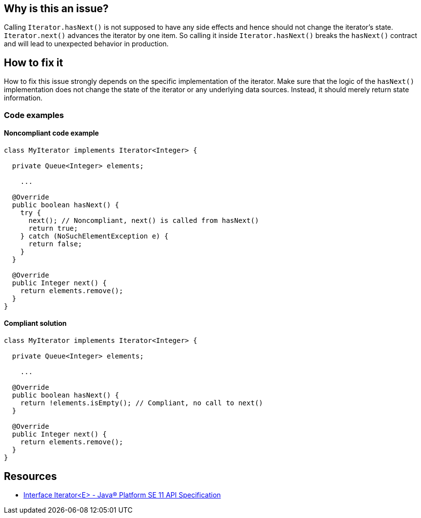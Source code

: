 == Why is this an issue?

Calling `Iterator.hasNext()` is not supposed to have any side effects and hence should not change the iterator's state. `Iterator.next()` advances the iterator by one item. So calling it inside `Iterator.hasNext()` breaks the `hasNext()` contract and will lead to unexpected behavior in production.

== How to fix it

How to fix this issue strongly depends on the specific implementation of the iterator. Make sure that the logic of the `hasNext()` implementation does not change the state of the iterator or any underlying data sources. Instead, it should merely return state information.

=== Code examples

==== Noncompliant code example

[source,java,diff-id=1,diff-type=noncompliant]
----
class MyIterator implements Iterator<Integer> {

  private Queue<Integer> elements;

    ...

  @Override
  public boolean hasNext() {
    try {
      next(); // Noncompliant, next() is called from hasNext()
      return true;
    } catch (NoSuchElementException e) {
      return false;
    }
  }

  @Override
  public Integer next() {
    return elements.remove();
  }
}
----

==== Compliant solution

[source,java,diff-id=1,diff-type=compliant]
----
class MyIterator implements Iterator<Integer> {

  private Queue<Integer> elements;

    ...

  @Override
  public boolean hasNext() {
    return !elements.isEmpty(); // Compliant, no call to next()
  }

  @Override
  public Integer next() {
    return elements.remove();
  }
}
----

== Resources
* https://docs.oracle.com/en/java/javase/11/docs/api/java.base/java/util/Iterator.html[Interface Iterator<E> - Java® Platform SE 11 API Specification]

ifdef::env-github,rspecator-view[]

'''
== Implementation Specification
(visible only on this page)

=== Message

Refactor the implementation of this "Iterator.hasNext()" method to not call "Iterator.next()".


'''
== Comments And Links
(visible only on this page)

=== on 21 Nov 2024, 16:48:00 Alban Auzeill wrote:
[test-code-support-investigation-for-java] Decision for scope: Main -> All.

=== is duplicated by: S2113

endif::env-github,rspecator-view[]

